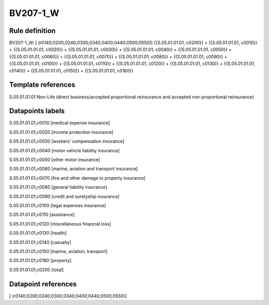 =========
BV207-1_W
=========

Rule definition
---------------

BV207-1_W: [ (r0140;0200;0240;0300;0340;0400;0440;0500;0550)] {{S.05.01.01.01, c0200}} = {{S.05.01.01.01, c0010}} + {{S.05.01.01.01, c0020}} + {{S.05.01.01.01, c0030}} + {{S.05.01.01.01, c0040}} + {{S.05.01.01.01, c0050}} + {{S.05.01.01.01, c0060}} + {{S.05.01.01.01, c0070}} + {{S.05.01.01.01, c0080}} + {{S.05.01.01.01, c0090}} + {{S.05.01.01.01, c0100}} + {{S.05.01.01.01, c0110}} + {{S.05.01.01.01, c0120}} + {{S.05.01.01.01, c0130}} + {{S.05.01.01.01, c0140}} + {{S.05.01.01.01, c0150}} + {{S.05.01.01.01, c0160}}


Template references
-------------------

S.05.01.01.01 Non-Life (direct business/accepted proportional reinsurance and accepted non-proportional reinsurance)


Datapoints labels
-----------------

S.05.01.01.01,c0010 [medical expense insurance]

S.05.01.01.01,c0020 [income protection insurance]

S.05.01.01.01,c0030 [workers' compensation insurance]

S.05.01.01.01,c0040 [motor vehicle liability insurance]

S.05.01.01.01,c0050 [other motor insurance]

S.05.01.01.01,c0060 [marine, aviation and transport insurance]

S.05.01.01.01,c0070 [fire and other damage to property insurance]

S.05.01.01.01,c0080 [general liability insurance]

S.05.01.01.01,c0090 [credit and suretyship insurance]

S.05.01.01.01,c0100 [legal expenses insurance]

S.05.01.01.01,c0110 [assistance]

S.05.01.01.01,c0120 [miscellaneous financial loss]

S.05.01.01.01,c0130 [health]

S.05.01.01.01,c0140 [casualty]

S.05.01.01.01,c0150 [marine, aviation, transport]

S.05.01.01.01,c0160 [property]

S.05.01.01.01,c0200 [total]



Datapoint references
--------------------

[ (r0140;0200;0240;0300;0340;0400;0440;0500;0550)]